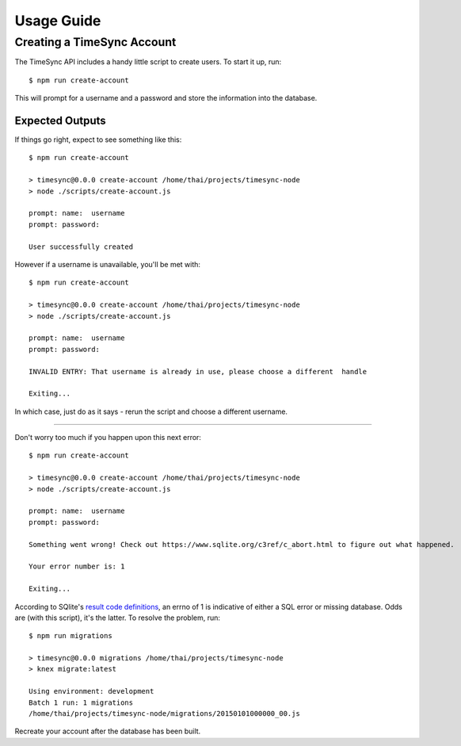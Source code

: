 .. _usage:

===========
Usage Guide
===========

Creating a TimeSync Account
---------------------------

The TimeSync API includes a handy little script to create users. To start it
up, run::

    $ npm run create-account

This will prompt for a username and a password and store the information into
the database.


Expected Outputs
~~~~~~~~~~~~~~~~
If things go right, expect to see something like this::

    $ npm run create-account

    > timesync@0.0.0 create-account /home/thai/projects/timesync-node
    > node ./scripts/create-account.js

    prompt: name:  username
    prompt: password:  

    User successfully created

However if a username is unavailable, you'll be met with::

    $ npm run create-account

    > timesync@0.0.0 create-account /home/thai/projects/timesync-node
    > node ./scripts/create-account.js

    prompt: name:  username
    prompt: password:  

    INVALID ENTRY: That username is already in use, please choose a different  handle

    Exiting... 

In which case, just do as it says - rerun the script and choose a different
username. 

------------

Don't worry too much if you happen upon this next error::
    
    $ npm run create-account

    > timesync@0.0.0 create-account /home/thai/projects/timesync-node
    > node ./scripts/create-account.js

    prompt: name:  username
    prompt: password:  

    Something went wrong! Check out https://www.sqlite.org/c3ref/c_abort.html to figure out what happened.

    Your error number is: 1

    Exiting...

According to SQlite's `result code definitions`_, an errno of 1 is indicative
of either a SQL error or missing database. Odds are (with this script), it's
the latter. To resolve the problem, run::
    
    $ npm run migrations

    > timesync@0.0.0 migrations /home/thai/projects/timesync-node
    > knex migrate:latest

    Using environment: development
    Batch 1 run: 1 migrations 
    /home/thai/projects/timesync-node/migrations/20150101000000_00.js

Recreate your account after the database has been built.

.. _result code definitions: https://www.sqlite.org/c3ref/c_abort.html    
